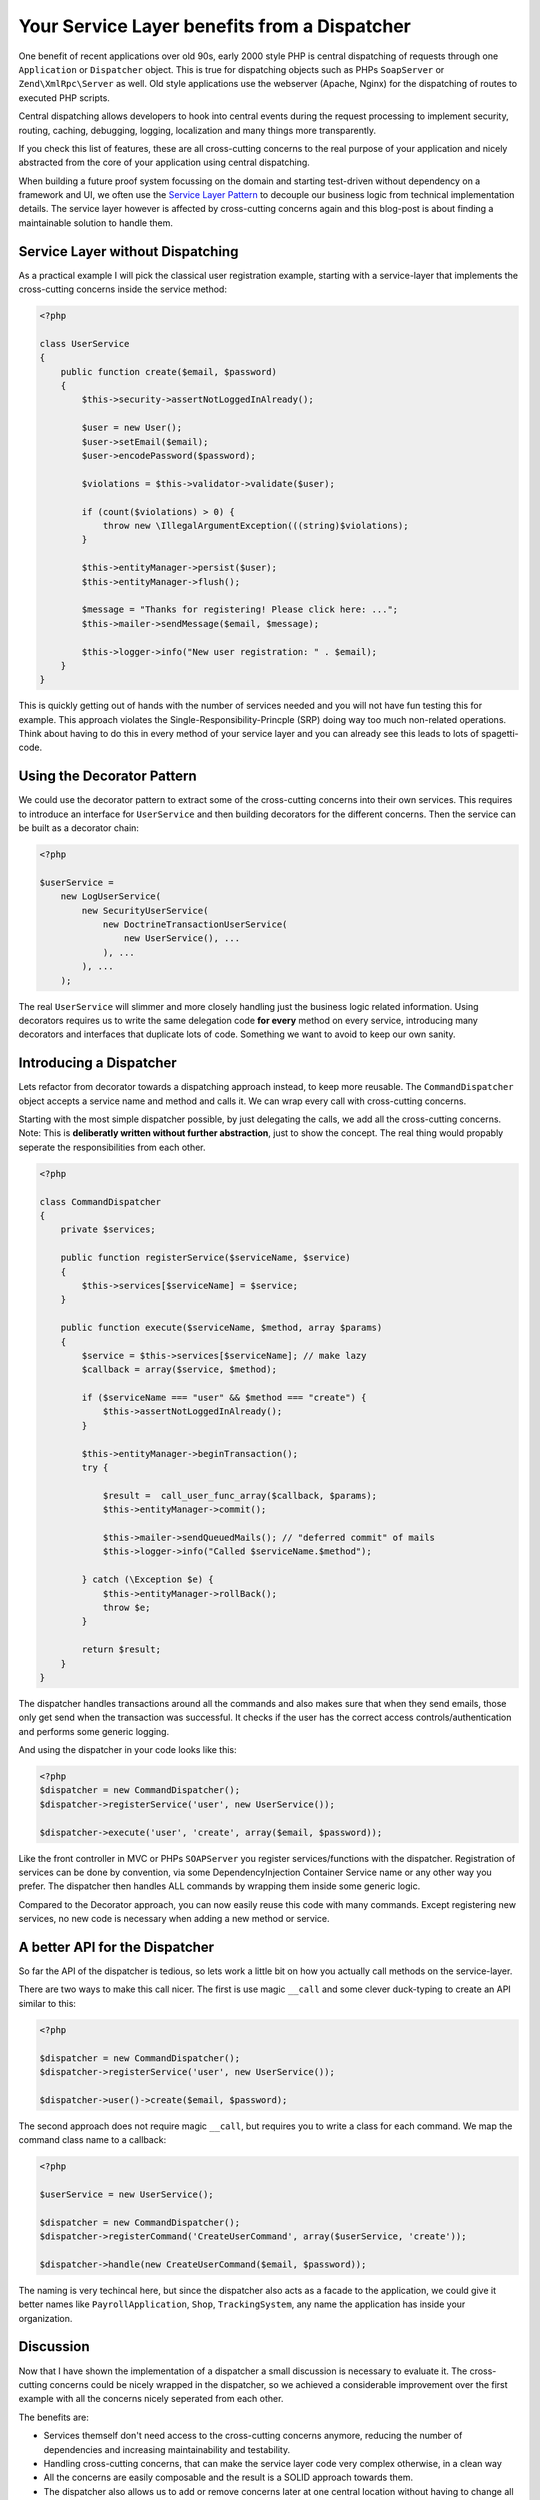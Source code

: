 Your Service Layer benefits from a Dispatcher
=============================================

One benefit of recent applications over old 90s, early 2000 style PHP is
central dispatching of requests through one ``Application`` or ``Dispatcher``
object. This is true for dispatching objects such as PHPs ``SoapServer`` or
``Zend\XmlRpc\Server`` as well. Old style applications use the
webserver (Apache, Nginx) for the dispatching of routes to executed PHP
scripts.

Central dispatching allows developers to hook into central events during the
request processing to implement security, routing, caching, debugging, logging,
localization and many things more transparently.

If you check this list of features, these are all cross-cutting concerns to
the real purpose of your application and nicely abstracted from the core
of your application using central dispatching.

When building a future proof system focussing on the domain and starting
test-driven without dependency on a framework and UI, we often use the `Service
Layer Pattern <http://martinfowler.com/eaaCatalog/serviceLayer.html>`_ to
decouple our business logic from technical implementation details. The service
layer however is affected by cross-cutting concerns again and this blog-post
is about finding a maintainable solution to handle them.

Service Layer without Dispatching
---------------------------------

As a practical example I will pick the classical user registration example,
starting with a service-layer that implements the cross-cutting
concerns inside the service method:

.. code-block:: php

    <?php

    class UserService
    {
        public function create($email, $password)
        {
            $this->security->assertNotLoggedInAlready();

            $user = new User();
            $user->setEmail($email);
            $user->encodePassword($password);

            $violations = $this->validator->validate($user);

            if (count($violations) > 0) {
                throw new \IllegalArgumentException(((string)$violations);
            }

            $this->entityManager->persist($user);
            $this->entityManager->flush();

            $message = "Thanks for registering! Please click here: ...";
            $this->mailer->sendMessage($email, $message);

            $this->logger->info("New user registration: " . $email);
        }
    }

This is quickly getting out of hands with the number of services needed and you
will not have fun testing this for example. This approach violates the
Single-Responsibility-Princple (SRP) doing way too much non-related operations.
Think about having to do this in every method of your service layer and you
can already see this leads to lots of spagetti-code.

Using the Decorator Pattern
---------------------------

We could use the decorator pattern to extract some of the cross-cutting concerns
into their own services. This requires to introduce an interface for ``UserService``
and then building decorators for the different concerns. Then the service
can be built as a decorator chain:

.. code-block:: php

    <?php

    $userService =
        new LogUserService(
            new SecurityUserService(
                new DoctrineTransactionUserService(
                    new UserService(), ...
                ), ...
            ), ...
        );

The real ``UserService`` will slimmer and more closely handling just the
business logic related information. Using decorators requires us to write the
same delegation code **for every** method on every service, introducing many
decorators and interfaces that duplicate lots of code.  Something we want to
avoid to keep our own sanity.

Introducing a Dispatcher
------------------------

Lets refactor from decorator towards a dispatching approach instead, to
keep more reusable. The ``CommandDispatcher`` object accepts a service name
and method and calls it. We can wrap every call with cross-cutting
concerns.

Starting with the most simple dispatcher possible, by just delegating the calls,
we add all the cross-cutting concerns. Note: This is **deliberatly written
without further abstraction**, just to show the concept. The real thing would
propably seperate the responsibilities from each other.

.. code-block:: php

    <?php

    class CommandDispatcher
    {
        private $services;

        public function registerService($serviceName, $service)
        {
            $this->services[$serviceName] = $service;
        }

        public function execute($serviceName, $method, array $params)
        {
            $service = $this->services[$serviceName]; // make lazy
            $callback = array($service, $method);

            if ($serviceName === "user" && $method === "create") {
                $this->assertNotLoggedInAlready();
            }

            $this->entityManager->beginTransaction();
            try {

                $result =  call_user_func_array($callback, $params);
                $this->entityManager->commit();

                $this->mailer->sendQueuedMails(); // "deferred commit" of mails
                $this->logger->info("Called $serviceName.$method");

            } catch (\Exception $e) {
                $this->entityManager->rollBack();
                throw $e;
            }

            return $result;
        }
    }

The dispatcher handles transactions around all the commands and also makes sure
that when they send emails, those only get send when the transaction was
successful. It checks if the user has the correct access
controls/authentication and performs some generic logging.

And using the dispatcher in your code looks like this:

.. code-block:: php

    <?php
    $dispatcher = new CommandDispatcher();
    $dispatcher->registerService('user', new UserService());

    $dispatcher->execute('user', 'create', array($email, $password));

Like the front controller in MVC or PHPs ``SOAPServer`` you register
services/functions with the dispatcher. Registration of services can be done by
convention, via some DependencyInjection Container Service name or any other
way you prefer. The dispatcher then handles ALL commands by wrapping them
inside some generic logic.

Compared to the Decorator approach, you can now easily reuse this code with
many commands. Except registering new services, no new code is necessary when
adding a new method or service.

A better API for the Dispatcher
-------------------------------
    
So far the API of the dispatcher is tedious, so lets work a little bit on how
you actually call methods on the service-layer.

There are two ways to make this call nicer. The first is use magic ``__call`` and some
clever duck-typing to create an API similar to this:

.. code-block:: php

    <?php

    $dispatcher = new CommandDispatcher();
    $dispatcher->registerService('user', new UserService());

    $dispatcher->user()->create($email, $password);

The second approach does not require magic ``__call``, but requires you to write a class for each
command. We map the command class name to a callback:

.. code-block:: php

    <?php

    $userService = new UserService();

    $dispatcher = new CommandDispatcher();
    $dispatcher->registerCommand('CreateUserCommand', array($userService, 'create'));

    $dispatcher->handle(new CreateUserCommand($email, $password));

The naming is very techincal here, but since the dispatcher also acts as a
facade to the application, we could give it better names like
``PayrollApplication``, ``Shop``, ``TrackingSystem``, any name the application
has inside your organization.

Discussion
----------

Now that I have shown the implementation of a dispatcher a small discussion
is necessary to evaluate it. The cross-cutting concerns could be nicely
wrapped in the dispatcher, so we achieved a considerable improvement
over the first example with all the concerns nicely seperated from each other.

The benefits are:

- Services themself don't need access to the cross-cutting concerns anymore,
  reducing the number of dependencies and increasing maintainability and
  testability.

- Handling cross-cutting concerns, that can make the service layer code very
  complex otherwise, in a clean way
  
- All the concerns are easily composable and the result is a SOLID approach towards them.

- The dispatcher also allows us to add or remove concerns later at one central
  location without having to change all the service layer code.

- The framework we use can be very simple as long it fullfils the major
  requirement to be easily compatible to the dispatcher approach.

How do we use this dispatcher in our MVC framework though? Instead of using
controllers/actions a REST or SOAP API could just use the dispatching and
services directly and map the HTTP request to it based on convention. This
would be a real win and simplify the framework-glue code considerably.

In a web-application however this is not so simple. We need to send redirects,
manage session state and handle request and response data, which often requires one
specific controller-action for each command. With some experimentation
it might be possible to achieve a much higher re-use here, but it might fail as
well.

That brings us to the downside of the dispatcher approach:

- We need some additional code and extra classes, which might be too much for
  small applications and the indirection of handling cross-cutting concerns
  might confuse teammates. 

- Having the dispatcher object inside controllers feels strange from the MVC
  point of view, it doesn't really fit. It also still may require implementing
  one action for every command, not simplifying this part of the development.

- While other languages don't need this because of their support for AOP and
  annotations (Spring for Java for example) this is necessary in PHP only,
  because we don't have this features.

- Unless we use the explicit command object approach, there is no
  auto-completion for commands on the dispatcher in the IDEs.

My conclusion from working with both kind of service layers: If you decided for
such a service layer, then my experience shows it is a mistake not to use a
dispatcher, because the benefits outweigh the downsides.

.. author:: default
.. categories:: none
.. tags:: none
.. comments::
